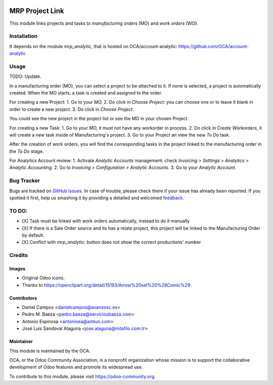 .. image:: https://img.shields.io/badge/licence-AGPL--3-blue.svg
   :target: http://www.gnu.org/licenses/agpl-3.0-standalone.html
   :alt: License: AGPL-3

================
MRP Project Link
================

This module links projects and tasks to *manufacturing orders* (MO) and
*work orders* (WO).

Installation
============

It depends on the module *mrp_analytic*, that is hosted on
OCA/account-analytic: https://github.com/OCA/account-analytic

Usage
=====

TODO: Update.

In a manufacturing order (MO), you can select a project to be attached to it.
If none is selected, a project is automatically created. When the MO starts, a task is created and assigned to the order.

For creating a new Project:
1. Go to your MO.
2. Do click in `Choose Project`: you can choose one or to leave it blank in order to create a new project.
3. Do click in `Choose Project`.

You could see the new project in the project list or see the MO in your chosen Project.

For creating a new Task:
1. Go to your MO, it must not have any workorder in process.
2. Do click  in `Create Workorders`, it will create a new task inside of Manufacturing's project.
3. Go to your Project an view the new `To Do` task.

After the creation of work orders, you will find the corresponding tasks in the project linked to the manufacturing order in the `To Do` stage.

For Analytics Account review:
1. Activate `Analytic Accounts` management: check `Invoicing > Settings > Analytics > Analytic Accounting`.
2. Go to `Invoicing > Configuration > Analytic Accounts`.
3. Go to your `Analytic Account`.


.. image:: https://odoo-community.org/website/image/ir.attachment/5784_f2813bd/datas
   :alt: Try me on Runbot
   :target: https://runbot.odoo-community.org/runbot/129/8.0

Bug Tracker
===========

Bugs are tracked on `GitHub Issues
<https://github.com/OCA/manufacture/issues>`_. In case of trouble, please
check there if your issue has already been reported. If you spotted it first,
help us smashing it by providing a detailed and welcomed `feedback
<https://github.com/OCA/
manufacture/issues/new?body=module:%20
mrp_project%0Aversion:%20
8.0%0A%0A**Steps%20to%20reproduce**%0A-%20...%0A%0A**Current%20behavior**%0A%0A**Expected%20behavior**>`_.

TO DO:
======
- [X] Task must be linked with work orders automatically, instead to do it manually
- [X] If there is a Sale Order source and its has a relate project, this project will be linked to the Manufacturing Order by default.
- [X] Conflict with `mrp_analytic`: button does not show the correct productions' number

Credits
=======

Images
------

* Original Odoo icons.
* Thanks to https://openclipart.org/detail/15193/Arrow%20set%20%28Comic%29

Contributors
------------

* Daniel Campos <danielcampos@avanzosc.es>
* Pedro M. Baeza <pedro.baeza@serviciosbaeza.com>
* Antonio Espinosa <antonioea@antiun.com>
* José Luis Sandoval Alaguna <jose.alaguna@rotafilo.com.tr>

Maintainer
----------

.. image:: https://odoo-community.org/logo.png
   :alt: Odoo Community Association
   :target: https://odoo-community.org

This module is maintained by the OCA.

OCA, or the Odoo Community Association, is a nonprofit organization whose
mission is to support the collaborative development of Odoo features and
promote its widespread use.

To contribute to this module, please visit https://odoo-community.org.
